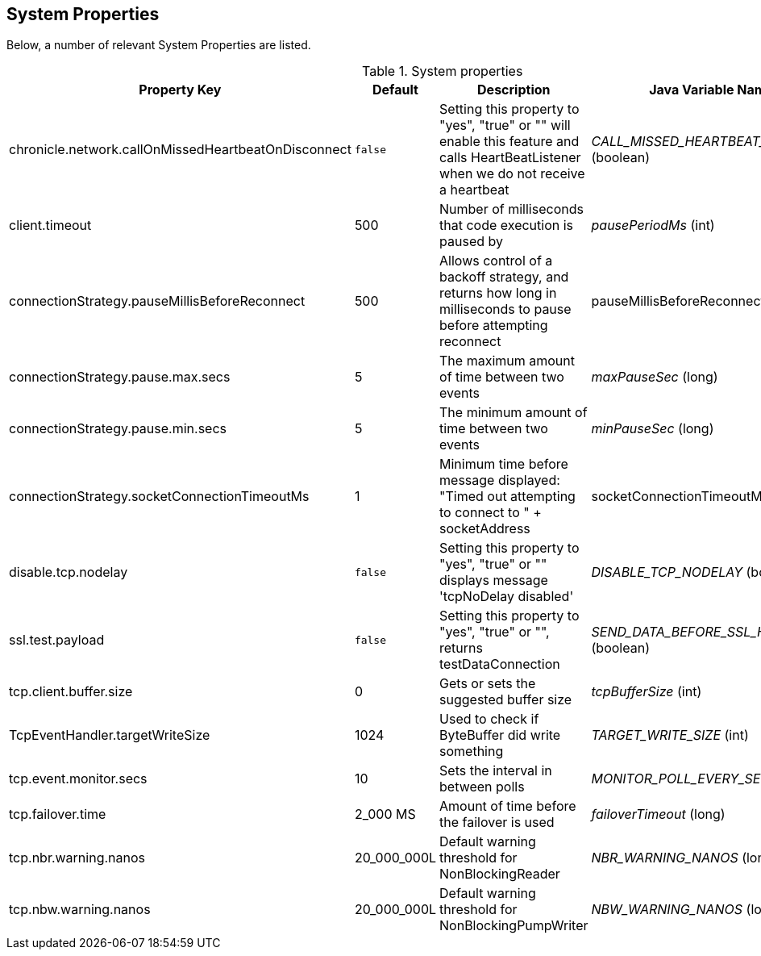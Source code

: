 == System Properties
Below, a number of relevant System Properties are listed.

.System properties
[cols=4*, options="header"]
|===
| Property Key | Default | Description | Java Variable Name (Type)
| chronicle.network.callOnMissedHeartbeatOnDisconnect |`false` | Setting this property to "yes", "true" or "" will enable this feature and calls HeartBeatListener when we do not receive a heartbeat | _CALL_MISSED_HEARTBEAT_ON_DISCONNECT_ (boolean)
| client.timeout | 500 | Number of milliseconds that code execution is paused by | _pausePeriodMs_ (int)
| connectionStrategy.pauseMillisBeforeReconnect | 500 | Allows control of a backoff strategy, and returns how long in milliseconds to pause before attempting reconnect | pauseMillisBeforeReconnect (long)
| connectionStrategy.pause.max.secs | 5 | The maximum amount of time between two events | _maxPauseSec_ (long)
| connectionStrategy.pause.min.secs | 5 | The minimum amount of time between two events | _minPauseSec_ (long)
| connectionStrategy.socketConnectionTimeoutMs | 1 | Minimum time before message displayed: "Timed out attempting to connect to " + socketAddress | socketConnectionTimeoutMs (int)
| disable.tcp.nodelay | `false` | Setting this property to "yes", "true" or "" displays message 'tcpNoDelay disabled' | _DISABLE_TCP_NODELAY_ (boolean)
| ssl.test.payload | `false` | Setting this property to "yes", "true" or "", returns testDataConnection | _SEND_DATA_BEFORE_SSL_HANDSHAKE_ (boolean)
| tcp.client.buffer.size | 0 | Gets or sets the suggested buffer size | _tcpBufferSize_ (int)
| TcpEventHandler.targetWriteSize | 1024 | Used to check if ByteBuffer did write something | _TARGET_WRITE_SIZE_ (int)
| tcp.event.monitor.secs | 10 | Sets the interval in between polls | _MONITOR_POLL_EVERY_SEC_ (int)
| tcp.failover.time | 2_000 MS | Amount of time before the failover is used | _failoverTimeout_ (long)
| tcp.nbr.warning.nanos | 20_000_000L | Default warning threshold for NonBlockingReader| _NBR_WARNING_NANOS_ (long)
| tcp.nbw.warning.nanos | 20_000_000L | Default warning threshold for NonBlockingPumpWriter| _NBW_WARNING_NANOS_ (long)
|===
